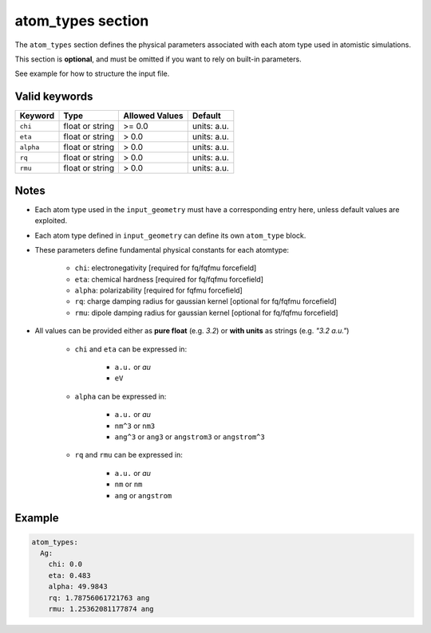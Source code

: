 .. _atom_types:

atom_types section
==================

The ``atom_types`` section defines the physical parameters associated with each atom type used in atomistic simulations.

This section is **optional**, and must be omitted if you want to rely on built-in parameters. 

See example for how to structure the input file.

Valid keywords
--------------

+-----------+---------------------+---------------+-------------+
| Keyword   | Type                | Allowed Values| Default     |
+===========+=====================+===============+=============+
| ``chi``   | float or string     | >= 0.0        | units: a.u. |
+-----------+---------------------+---------------+-------------+
| ``eta``   | float or string     | > 0.0         | units: a.u. |
+-----------+---------------------+---------------+-------------+
| ``alpha`` | float or string     | > 0.0         | units: a.u. |
+-----------+---------------------+---------------+-------------+
| ``rq``    | float or string     | > 0.0         | units: a.u. |
+-----------+---------------------+---------------+-------------+
| ``rmu``   | float or string     | > 0.0         | units: a.u. |
+-----------+---------------------+---------------+-------------+

Notes
-----


- Each atom type used in the ``input_geometry`` must have a corresponding entry here, unless default values are exploited.
- Each atom type defined in ``input_geometry`` can define its own ``atom_type`` block.
- These parameters define fundamental physical constants for each atomtype:

   .. raw:: html

      <div style="margin: 0; padding: 0;"></div>

   - ``chi``: electronegativity [required for fq/fqfmu forcefield]
   - ``eta``: chemical hardness [required for fq/fqfmu forcefield]
   - ``alpha``: polarizability  [required for fqfmu forcefield]
   - ``rq``: charge damping radius for gaussian kernel  [optional for fq/fqfmu forcefield]
   - ``rmu``: dipole damping radius for gaussian kernel [optional for fq/fqfmu forcefield]
- All values can be provided either as **pure float** (e.g. `3.2`) or **with units** as strings (e.g. `"3.2 a.u."`)

   .. raw:: html

      <div style="margin: 0; padding: 0;"></div>

   - ``chi`` and ``eta`` can be expressed in:

      .. raw:: html

         <div style="margin: 0; padding: 0;"></div>

      - ``a.u.`` or `au`
      - ``eV``
   - ``alpha`` can be expressed in: 

      .. raw:: html

         <div style="margin: 0; padding: 0;"></div>

      - ``a.u.`` or `au`
      - ``nm^3`` or ``nm3``
      - ``ang^3`` or ``ang3`` or ``angstrom3`` or ``angstrom^3``
   - ``rq`` and ``rmu`` can be expressed in: 

      .. raw:: html

         <div style="margin: 0; padding: 0;"></div>

      - ``a.u.`` or `au`
      - ``nm`` or ``nm``
      - ``ang`` or ``angstrom``

Example
-------

.. code-block:: yaml

   atom_types:
     Ag:
       chi: 0.0
       eta: 0.483
       alpha: 49.9843
       rq: 1.78756061721763 ang
       rmu: 1.25362081177874 ang
